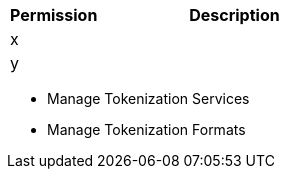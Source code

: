 [%header,cols="20,60a"]
|===
|Permission |Description

|x
a|

|y
a|

|===

* Manage Tokenization Services
* Manage Tokenization Formats
